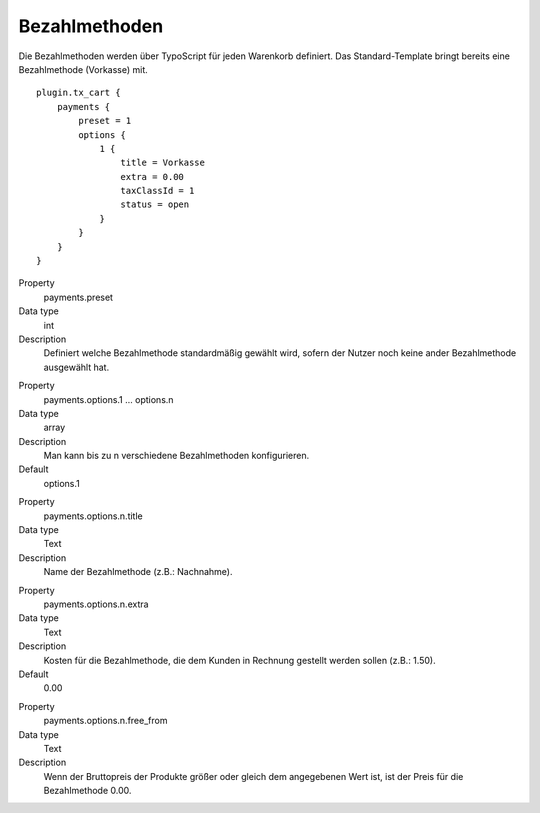 .. ==================================================
.. FOR YOUR INFORMATION
.. --------------------------------------------------
.. -*- coding: utf-8 -*- with BOM.

Bezahlmethoden
==============

Die Bezahlmethoden werden über TypoScript für jeden Warenkorb definiert. Das Standard-Template bringt bereits eine
Bezahlmethode (Vorkasse) mit.

::

   plugin.tx_cart {
       payments {
           preset = 1
           options {
               1 {
                   title = Vorkasse
                   extra = 0.00
                   taxClassId = 1
                   status = open
               }
           }
       }
   }


.. container:: table-row

   Property
      payments.preset
   Data type
      int
   Description
      Definiert welche Bezahlmethode standardmäßig gewählt wird, sofern der Nutzer noch keine ander Bezahlmethode ausgewählt hat.

.. container:: table-row

   Property
      payments.options.1 … options.n
   Data type
      array
   Description
      Man kann bis zu n verschiedene Bezahlmethoden konfigurieren.
   Default
         options.1

.. container:: table-row

   Property
      payments.options.n.title
   Data type
      Text
   Description
      Name der Bezahlmethode (z.B.: Nachnahme).

.. container:: table-row

   Property
      payments.options.n.extra
   Data type
      Text
   Description
      Kosten für die Bezahlmethode, die dem Kunden in Rechnung gestellt werden sollen (z.B.: 1.50).
   Default
      0.00

.. container:: table-row

   Property
      payments.options.n.free\_from
   Data type
      Text
   Description
      Wenn der Bruttopreis der Produkte größer oder gleich dem angegebenen Wert ist, ist der Preis für die Bezahlmethode 0.00.
